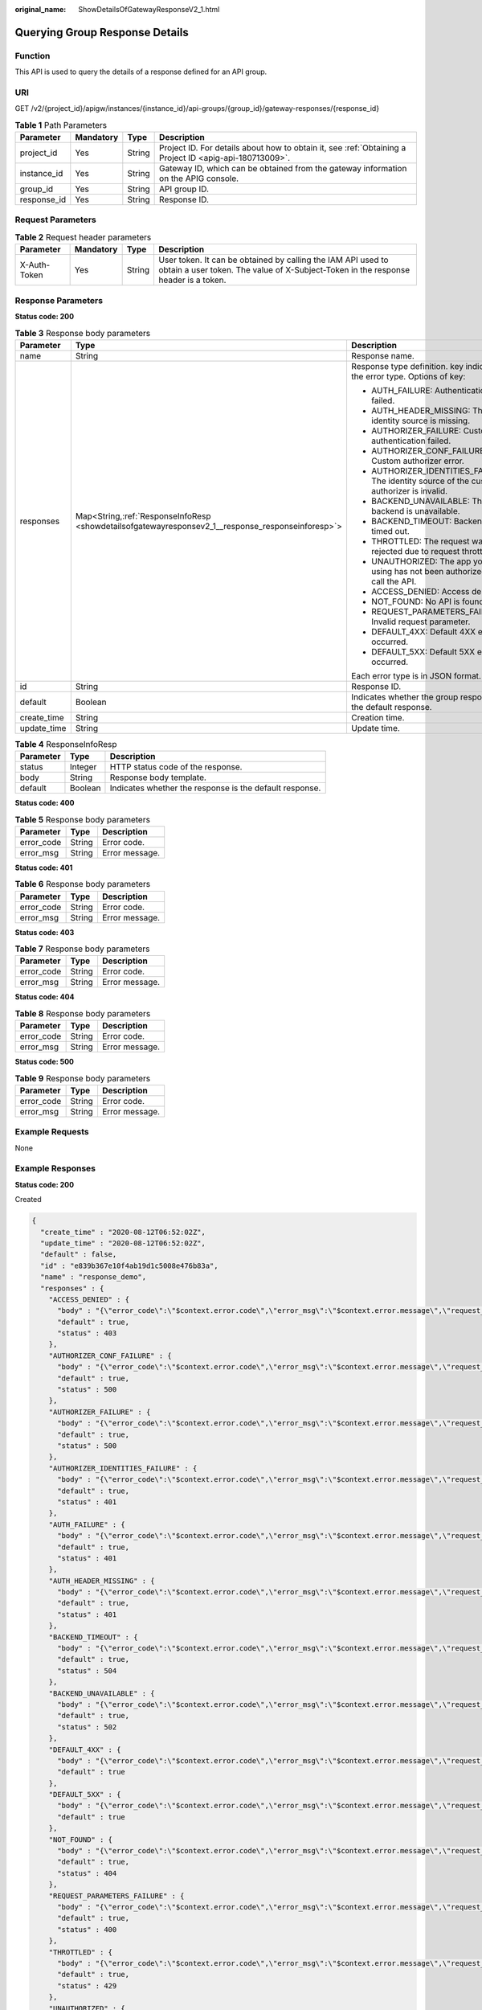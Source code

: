 :original_name: ShowDetailsOfGatewayResponseV2_1.html

.. _ShowDetailsOfGatewayResponseV2_1:

Querying Group Response Details
===============================

Function
--------

This API is used to query the details of a response defined for an API group.

URI
---

GET /v2/{project_id}/apigw/instances/{instance_id}/api-groups/{group_id}/gateway-responses/{response_id}

.. table:: **Table 1** Path Parameters

   +-------------+-----------+--------+---------------------------------------------------------------------------------------------------------+
   | Parameter   | Mandatory | Type   | Description                                                                                             |
   +=============+===========+========+=========================================================================================================+
   | project_id  | Yes       | String | Project ID. For details about how to obtain it, see :ref:`Obtaining a Project ID <apig-api-180713009>`. |
   +-------------+-----------+--------+---------------------------------------------------------------------------------------------------------+
   | instance_id | Yes       | String | Gateway ID, which can be obtained from the gateway information on the APIG console.                     |
   +-------------+-----------+--------+---------------------------------------------------------------------------------------------------------+
   | group_id    | Yes       | String | API group ID.                                                                                           |
   +-------------+-----------+--------+---------------------------------------------------------------------------------------------------------+
   | response_id | Yes       | String | Response ID.                                                                                            |
   +-------------+-----------+--------+---------------------------------------------------------------------------------------------------------+

Request Parameters
------------------

.. table:: **Table 2** Request header parameters

   +--------------+-----------+--------+----------------------------------------------------------------------------------------------------------------------------------------------------+
   | Parameter    | Mandatory | Type   | Description                                                                                                                                        |
   +==============+===========+========+====================================================================================================================================================+
   | X-Auth-Token | Yes       | String | User token. It can be obtained by calling the IAM API used to obtain a user token. The value of X-Subject-Token in the response header is a token. |
   +--------------+-----------+--------+----------------------------------------------------------------------------------------------------------------------------------------------------+

Response Parameters
-------------------

**Status code: 200**

.. table:: **Table 3** Response body parameters

   +-----------------------+-----------------------------------------------------------------------------------------------------+--------------------------------------------------------------------------------------------+
   | Parameter             | Type                                                                                                | Description                                                                                |
   +=======================+=====================================================================================================+============================================================================================+
   | name                  | String                                                                                              | Response name.                                                                             |
   +-----------------------+-----------------------------------------------------------------------------------------------------+--------------------------------------------------------------------------------------------+
   | responses             | Map<String,\ :ref:`ResponseInfoResp <showdetailsofgatewayresponsev2_1__response_responseinforesp>`> | Response type definition. key indicates the error type. Options of key:                    |
   |                       |                                                                                                     |                                                                                            |
   |                       |                                                                                                     | -  AUTH_FAILURE: Authentication failed.                                                    |
   |                       |                                                                                                     | -  AUTH_HEADER_MISSING: The identity source is missing.                                    |
   |                       |                                                                                                     | -  AUTHORIZER_FAILURE: Custom authentication failed.                                       |
   |                       |                                                                                                     | -  AUTHORIZER_CONF_FAILURE: Custom authorizer error.                                       |
   |                       |                                                                                                     | -  AUTHORIZER_IDENTITIES_FAILURE: The identity source of the custom authorizer is invalid. |
   |                       |                                                                                                     | -  BACKEND_UNAVAILABLE: The backend is unavailable.                                        |
   |                       |                                                                                                     | -  BACKEND_TIMEOUT: Backend timed out.                                                     |
   |                       |                                                                                                     | -  THROTTLED: The request was rejected due to request throttling.                          |
   |                       |                                                                                                     | -  UNAUTHORIZED: The app you are using has not been authorized to call the API.            |
   |                       |                                                                                                     | -  ACCESS_DENIED: Access denied.                                                           |
   |                       |                                                                                                     | -  NOT_FOUND: No API is found.                                                             |
   |                       |                                                                                                     | -  REQUEST_PARAMETERS_FAILURE: Invalid request parameter.                                  |
   |                       |                                                                                                     | -  DEFAULT_4XX: Default 4XX error occurred.                                                |
   |                       |                                                                                                     | -  DEFAULT_5XX: Default 5XX error occurred.                                                |
   |                       |                                                                                                     |                                                                                            |
   |                       |                                                                                                     | Each error type is in JSON format.                                                         |
   +-----------------------+-----------------------------------------------------------------------------------------------------+--------------------------------------------------------------------------------------------+
   | id                    | String                                                                                              | Response ID.                                                                               |
   +-----------------------+-----------------------------------------------------------------------------------------------------+--------------------------------------------------------------------------------------------+
   | default               | Boolean                                                                                             | Indicates whether the group response is the default response.                              |
   +-----------------------+-----------------------------------------------------------------------------------------------------+--------------------------------------------------------------------------------------------+
   | create_time           | String                                                                                              | Creation time.                                                                             |
   +-----------------------+-----------------------------------------------------------------------------------------------------+--------------------------------------------------------------------------------------------+
   | update_time           | String                                                                                              | Update time.                                                                               |
   +-----------------------+-----------------------------------------------------------------------------------------------------+--------------------------------------------------------------------------------------------+

.. _showdetailsofgatewayresponsev2_1__response_responseinforesp:

.. table:: **Table 4** ResponseInfoResp

   +-----------+---------+---------------------------------------------------------+
   | Parameter | Type    | Description                                             |
   +===========+=========+=========================================================+
   | status    | Integer | HTTP status code of the response.                       |
   +-----------+---------+---------------------------------------------------------+
   | body      | String  | Response body template.                                 |
   +-----------+---------+---------------------------------------------------------+
   | default   | Boolean | Indicates whether the response is the default response. |
   +-----------+---------+---------------------------------------------------------+

**Status code: 400**

.. table:: **Table 5** Response body parameters

   ========== ====== ==============
   Parameter  Type   Description
   ========== ====== ==============
   error_code String Error code.
   error_msg  String Error message.
   ========== ====== ==============

**Status code: 401**

.. table:: **Table 6** Response body parameters

   ========== ====== ==============
   Parameter  Type   Description
   ========== ====== ==============
   error_code String Error code.
   error_msg  String Error message.
   ========== ====== ==============

**Status code: 403**

.. table:: **Table 7** Response body parameters

   ========== ====== ==============
   Parameter  Type   Description
   ========== ====== ==============
   error_code String Error code.
   error_msg  String Error message.
   ========== ====== ==============

**Status code: 404**

.. table:: **Table 8** Response body parameters

   ========== ====== ==============
   Parameter  Type   Description
   ========== ====== ==============
   error_code String Error code.
   error_msg  String Error message.
   ========== ====== ==============

**Status code: 500**

.. table:: **Table 9** Response body parameters

   ========== ====== ==============
   Parameter  Type   Description
   ========== ====== ==============
   error_code String Error code.
   error_msg  String Error message.
   ========== ====== ==============

Example Requests
----------------

None

Example Responses
-----------------

**Status code: 200**

Created

.. code-block::

   {
     "create_time" : "2020-08-12T06:52:02Z",
     "update_time" : "2020-08-12T06:52:02Z",
     "default" : false,
     "id" : "e839b367e10f4ab19d1c5008e476b83a",
     "name" : "response_demo",
     "responses" : {
       "ACCESS_DENIED" : {
         "body" : "{\"error_code\":\"$context.error.code\",\"error_msg\":\"$context.error.message\",\"request_id\":\"$context.requestId\"}",
         "default" : true,
         "status" : 403
       },
       "AUTHORIZER_CONF_FAILURE" : {
         "body" : "{\"error_code\":\"$context.error.code\",\"error_msg\":\"$context.error.message\",\"request_id\":\"$context.requestId\"}",
         "default" : true,
         "status" : 500
       },
       "AUTHORIZER_FAILURE" : {
         "body" : "{\"error_code\":\"$context.error.code\",\"error_msg\":\"$context.error.message\",\"request_id\":\"$context.requestId\"}",
         "default" : true,
         "status" : 500
       },
       "AUTHORIZER_IDENTITIES_FAILURE" : {
         "body" : "{\"error_code\":\"$context.error.code\",\"error_msg\":\"$context.error.message\",\"request_id\":\"$context.requestId\"}",
         "default" : true,
         "status" : 401
       },
       "AUTH_FAILURE" : {
         "body" : "{\"error_code\":\"$context.error.code\",\"error_msg\":\"$context.error.message\",\"request_id\":\"$context.requestId\"}",
         "default" : true,
         "status" : 401
       },
       "AUTH_HEADER_MISSING" : {
         "body" : "{\"error_code\":\"$context.error.code\",\"error_msg\":\"$context.error.message\",\"request_id\":\"$context.requestId\"}",
         "default" : true,
         "status" : 401
       },
       "BACKEND_TIMEOUT" : {
         "body" : "{\"error_code\":\"$context.error.code\",\"error_msg\":\"$context.error.message\",\"request_id\":\"$context.requestId\"}",
         "default" : true,
         "status" : 504
       },
       "BACKEND_UNAVAILABLE" : {
         "body" : "{\"error_code\":\"$context.error.code\",\"error_msg\":\"$context.error.message\",\"request_id\":\"$context.requestId\"}",
         "default" : true,
         "status" : 502
       },
       "DEFAULT_4XX" : {
         "body" : "{\"error_code\":\"$context.error.code\",\"error_msg\":\"$context.error.message\",\"request_id\":\"$context.requestId\"}",
         "default" : true
       },
       "DEFAULT_5XX" : {
         "body" : "{\"error_code\":\"$context.error.code\",\"error_msg\":\"$context.error.message\",\"request_id\":\"$context.requestId\"}",
         "default" : true
       },
       "NOT_FOUND" : {
         "body" : "{\"error_code\":\"$context.error.code\",\"error_msg\":\"$context.error.message\",\"request_id\":\"$context.requestId\"}",
         "default" : true,
         "status" : 404
       },
       "REQUEST_PARAMETERS_FAILURE" : {
         "body" : "{\"error_code\":\"$context.error.code\",\"error_msg\":\"$context.error.message\",\"request_id\":\"$context.requestId\"}",
         "default" : true,
         "status" : 400
       },
       "THROTTLED" : {
         "body" : "{\"error_code\":\"$context.error.code\",\"error_msg\":\"$context.error.message\",\"request_id\":\"$context.requestId\"}",
         "default" : true,
         "status" : 429
       },
       "UNAUTHORIZED" : {
         "body" : "{\"error_code\":\"$context.error.code\",\"error_msg\":\"$context.error.message\",\"request_id\":\"$context.requestId\"}",
         "default" : true,
         "status" : 401
       }

     }
   }

**Status code: 400**

Bad Request

.. code-block::

   {
     "error_code" : "APIG.2012",
     "error_msg" : "Invalid parameter value,parameterName:group_id. Please refer to the support documentation"
   }

**Status code: 401**

Unauthorized

.. code-block::

   {
     "error_code" : "APIG.1002",
     "error_msg" : "Incorrect token or token resolution failed"
   }

**Status code: 403**

Forbidden

.. code-block::

   {
     "error_code" : "APIG.1005",
     "error_msg" : "No permissions to request this method"
   }

**Status code: 404**

Not Found

.. code-block::

   {
     "error_code" : "APIG.3001",
     "error_msg" : "API group c77f5e81d9cb4424bf704ef2b0ac7600 does not exist"
   }

**Status code: 500**

Internal Server Error

.. code-block::

   {
     "error_code" : "APIG.9999",
     "error_msg" : "System error"
   }

Status Codes
------------

=========== =====================
Status Code Description
=========== =====================
200         Created
400         Bad Request
401         Unauthorized
403         Forbidden
404         Not Found
500         Internal Server Error
=========== =====================

Error Codes
-----------

See :ref:`Error Codes <errorcode>`.
